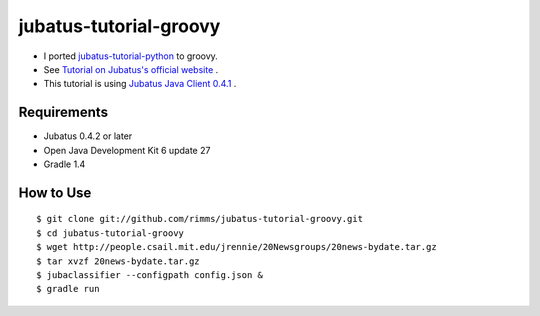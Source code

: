 jubatus-tutorial-groovy
=======================

- I ported `jubatus-tutorial-python <https://github.com/jubatus/jubatus-tutorial-python>`_ to groovy.
- See `Tutorial on Jubatus's official website <http://jubat.us/en/tutorial.html>`_ .
- This tutorial is using `Jubatus Java Client 0.4.1 <http://download.jubat.us/maven/us/jubat/jubatus/0.4.1/>`_ .

Requirements
------------
- Jubatus 0.4.2 or later
- Open Java Development Kit 6 update 27
- Gradle 1.4

How to Use
----------

::

  $ git clone git://github.com/rimms/jubatus-tutorial-groovy.git
  $ cd jubatus-tutorial-groovy
  $ wget http://people.csail.mit.edu/jrennie/20Newsgroups/20news-bydate.tar.gz
  $ tar xvzf 20news-bydate.tar.gz
  $ jubaclassifier --configpath config.json &
  $ gradle run

